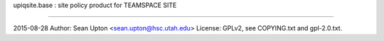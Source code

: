 upiqsite.base  : site policy product for TEAMSPACE SITE

----


2015-08-28
Author: Sean Upton <sean.upton@hsc.utah.edu>
License: GPLv2, see COPYING.txt and gpl-2.0.txt.


